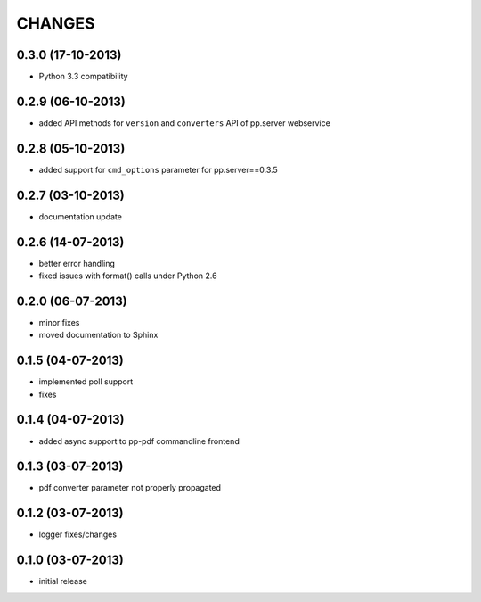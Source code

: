 CHANGES
=======

0.3.0 (17-10-2013)
------------------
- Python 3.3 compatibility

0.2.9 (06-10-2013)
------------------
- added API methods for ``version`` and ``converters`` API
  of pp.server webservice

0.2.8 (05-10-2013)
------------------
- added support for ``cmd_options`` parameter
  for pp.server==0.3.5

0.2.7 (03-10-2013)
------------------
- documentation update

0.2.6 (14-07-2013)
------------------
- better error handling
- fixed issues with format() calls under Python 2.6

0.2.0 (06-07-2013)
------------------
- minor fixes
- moved documentation to Sphinx

0.1.5 (04-07-2013)
------------------
- implemented poll support
- fixes

0.1.4 (04-07-2013)
------------------
- added async support to pp-pdf commandline frontend

0.1.3 (03-07-2013)
------------------
- pdf converter parameter not properly propagated

0.1.2 (03-07-2013)
------------------
- logger fixes/changes

0.1.0 (03-07-2013)
------------------

- initial release
